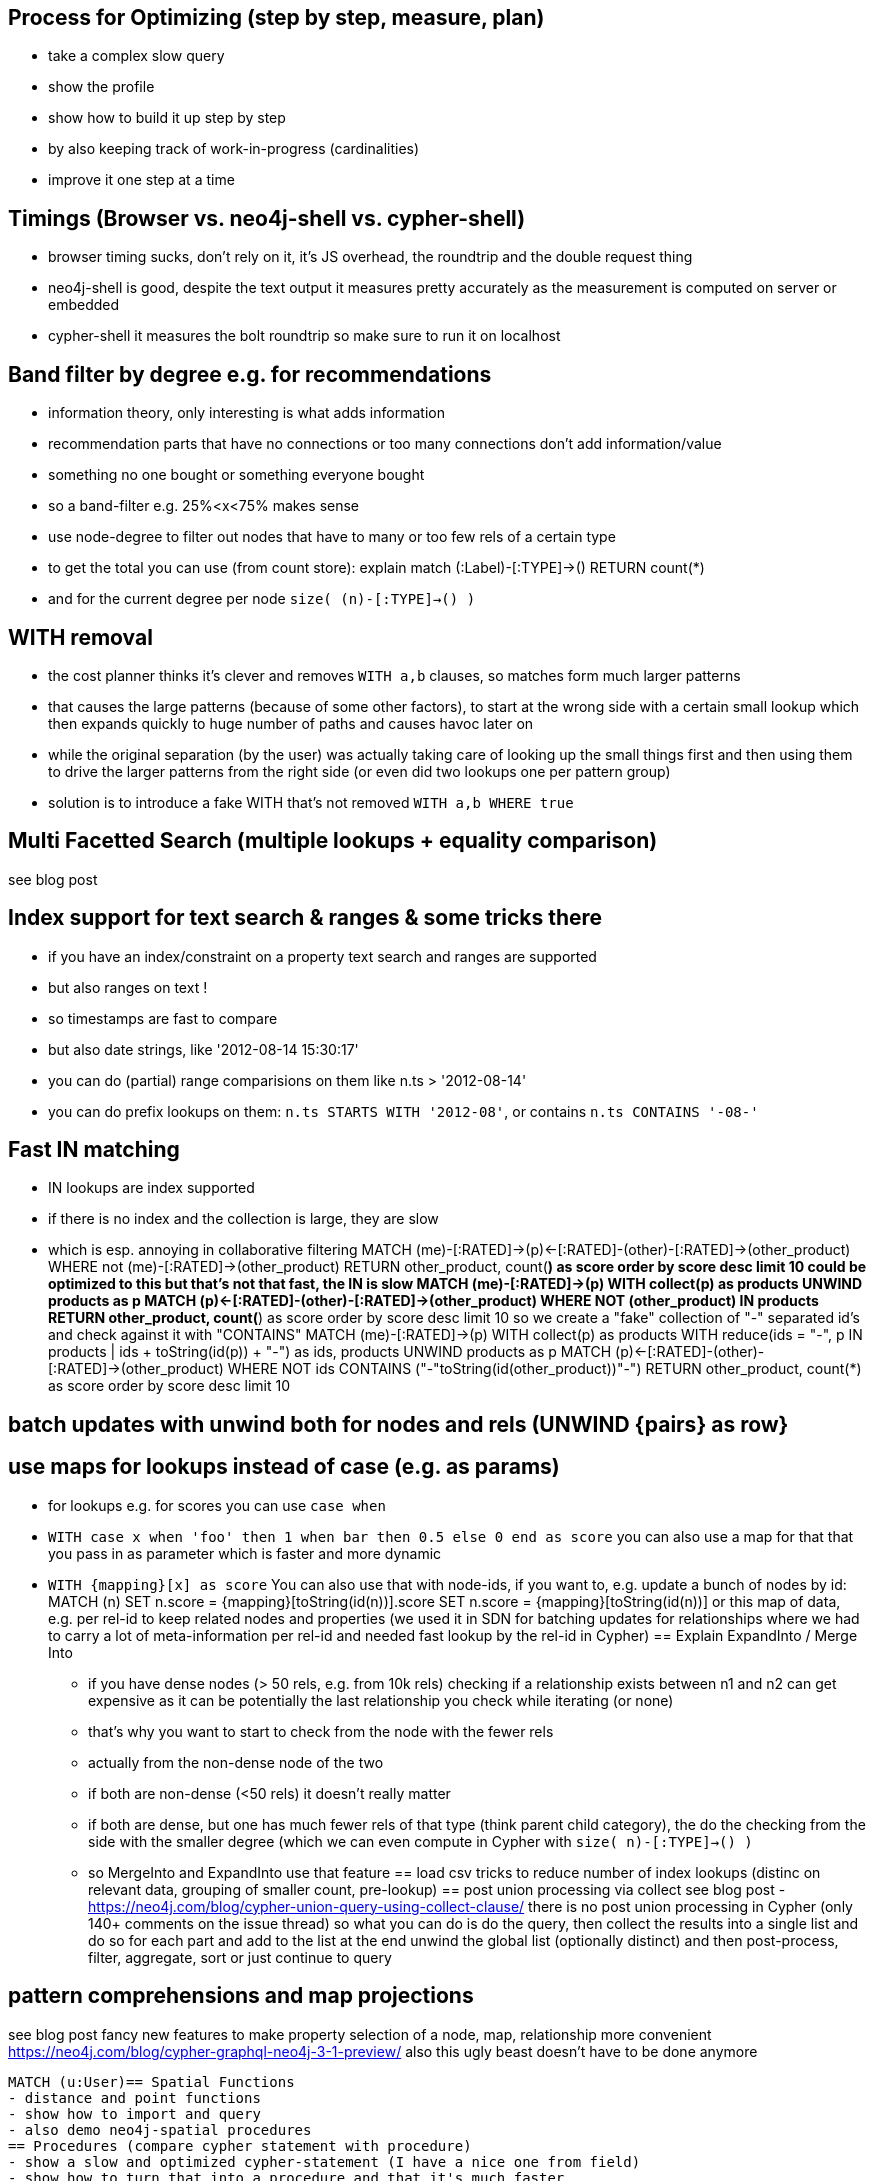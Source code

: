 == Process for Optimizing (step by step, measure, plan)
- take a complex slow query
- show the profile
- show how to build it up step by step
- by also keeping track of work-in-progress (cardinalities)
- improve it one step at a time

== Timings (Browser vs. neo4j-shell vs. cypher-shell)
- browser timing sucks, don't rely on it, it's JS overhead, the roundtrip and the double request thing
- neo4j-shell is good, despite the text output it measures pretty accurately as the measurement is computed on server or embedded
- cypher-shell it measures the bolt roundtrip so make sure to run it on localhost

== Band filter by degree e.g. for recommendations
- information theory, only interesting is what adds information
- recommendation parts that have no connections or too many connections don't add information/value
- something no one bought or something everyone bought
- so a band-filter e.g. 25%<x<75% makes sense
- use node-degree to filter out nodes that have to many or too few rels of a certain type
- to get the total you can use (from count store):
  explain match (:Label)-[:TYPE]->() RETURN count(*)
- and for the current degree per node `size( (n)-[:TYPE]->() )`


== WITH removal
- the cost planner thinks it's clever and removes `WITH a,b` clauses, so matches form much larger patterns
- that causes the large patterns (because of some other factors), to start at the wrong side with a certain small lookup which then expands quickly to huge number of paths and causes havoc later on
- while the original separation (by the user) was actually taking care of looking up the small things first and then using them to drive the larger patterns from the right side (or even did two lookups one per pattern group)
- solution is to introduce a fake WITH that's not removed `WITH a,b WHERE true`

== Multi Facetted Search (multiple lookups + equality comparison)
see blog post

== Index support for text search & ranges & some tricks there
- if you have an index/constraint on a property text search and ranges are supported
- but also ranges on text !
- so timestamps are fast to compare
- but also date strings, like '2012-08-14 15:30:17'
- you can do (partial) range comparisions on them like n.ts > '2012-08-14'
- you can do prefix lookups on them: `n.ts STARTS WITH '2012-08'`, or contains `n.ts CONTAINS '-08-'`

== Fast IN matching
- IN lookups are index supported
- if there is no index and the collection is large, they are slow
- which is esp. annoying in collaborative filtering
MATCH (me)-[:RATED]->(p)<-[:RATED]-(other)-[:RATED]->(other_product)
WHERE not (me)-[:RATED]->(other_product)
RETURN other_product, count(*) as score order by score desc limit 10
could be optimized to this
but that's not that fast, the IN is slow
MATCH (me)-[:RATED]->(p)
WITH collect(p) as products
UNWIND products as p
MATCH (p)<-[:RATED]-(other)-[:RATED]->(other_product)
WHERE NOT (other_product) IN products
RETURN other_product, count(*) as score order by score desc limit 10
so we create a "fake" collection of "-" separated id's and check against it with "CONTAINS"
MATCH (me)-[:RATED]->(p)
WITH collect(p) as products
WITH reduce(ids = "-", p IN products | ids + toString(id(p)) + "-")  as ids, products
UNWIND products as p
MATCH (p)<-[:RATED]-(other)-[:RATED]->(other_product)
WHERE NOT ids CONTAINS ("-"+toString(id(other_product))+"-")
RETURN other_product, count(*) as score order by score desc limit 10

== batch updates with unwind both for nodes and rels (UNWIND {pairs} as row}
== use maps for lookups instead of case (e.g. as params)
- for lookups e.g. for scores you can use `case when`
- `WITH case x when 'foo' then 1 when bar then 0.5 else 0 end as score`
you can also use a map for that that you pass in as parameter which is faster and more dynamic
- `WITH {mapping}[x] as score`
You can also use that with node-ids, if you want to, e.g. update a bunch of nodes by id:
MATCH (n)
SET n.score = {mapping}[toString(id(n))].score
// or
SET n.score = {mapping}[toString(id(n))]
or this map of data, e.g. per rel-id to keep related nodes and properties (we used it in SDN for batching updates for relationships where we had to carry a lot of meta-information per rel-id and needed fast lookup by the rel-id in Cypher)
== Explain ExpandInto / Merge Into
* if you have dense nodes (> 50 rels, e.g. from 10k rels) checking if a relationship exists between n1 and n2 can get expensive as it can be potentially the last relationship you check while iterating (or none)
* that's why you want to start to check from the node with the fewer rels
* actually from the non-dense node of the two
* if both are non-dense (<50 rels) it doesn't really matter
* if both are dense, but one has much fewer rels of that type (think parent child category), the do the checking from the side with the smaller degree (which we can even compute in Cypher with `size( n)-[:TYPE]->() )`
* so MergeInto and ExpandInto use that feature
== load csv tricks to reduce number of index lookups
(distinc on relevant data, grouping of smaller count, pre-lookup)
== post union processing via collect
see blog post - https://neo4j.com/blog/cypher-union-query-using-collect-clause/
there is no post union processing in Cypher (only 140+ comments on the issue thread)
so what you can do is do the query, then collect the results into a single list
and do so for each part and add to the list
at the end unwind the global list (optionally distinct) and then post-process, filter, aggregate, sort or just continue to query

== pattern comprehensions and map projections
see blog post fancy new features to make property selection of a node, map, relationship more convenient
https://neo4j.com/blog/cypher-graphql-neo4j-3-1-preview/
also this ugly beast doesn't have to be done anymore
----
MATCH (u:User)== Spatial Functions
- distance and point functions
- show how to import and query
- also demo neo4j-spatial procedures
== Procedures (compare cypher statement with procedure)
- show a slow and optimized cypher-statement (I have a nice one from field)
- show how to turn that into a procedure and that it's much faster
== APOC
- show the different areas of APOC
- demo data-integration, graph-algos, conversion and collection functions
- perhaps reuse the presentation slides
== Process for Optimizing (step by step, measure, plan)
- take a complex slow query
- show the profile
- show how to build it up step by step
- by also keeping track of work-in-progress (cardinalities)
- improve it one step at a time
== Timings (Browser vs. neo4j-shell vs. cypher-shell)
- browser timing sucks, don't rely on it, it's JS overhead, the roundtrip and the double request thing
- neo4j-shell is good, despite the text output it measures pretty accurately as the measurement is computed on server or embedded
- cypher-shell it measures the bolt roundtrip so make sure to run it on localhost
== LOAD CSV today (create small subgraphs vs. nodes then rels)
- we used to convey that you have to strictly create nodes first (separately)
- and only then relationships
- today with the better eager handling and cost based writes
- I think you can actually create sensible subgraphs (let's say up to 100 or 1000 nodes) per row
- that should also help with concurrent execution and deadlocks
- start with creating / updating the root node of your subgraph to take a lock
== Cost planner for WRITES what changed
- now that we have the cost planner for writes, what has changed
- e.g. demo decomposition of a MERGE or MERGE relationship
- more sensible matches for long patterns or varlength
- so it enables more complex create patterns again
- eager is also better
== Band filter by degree e.g. for recommendations
- information theory, only iteresting is what adds information
- recommendation parts that have no connections or too many connections don't add information/value
- something no one bought or something everyone bought
- so a band-filter e.g. 25%<x<75% makes sense
- use node-degree to filter out nodes that have to many or too few rels of a certain type
- to get the total you can use (from count store):
  explain match (:Label)-[:TYPE]->() RETURN count(*)
- and for the current degree per node `size( (n)-[:TYPE]->() )`
== Handling of large tx (batching)
- large tx take too much memory, you can do 1M updates with 4G heap
- have to batch transactions
- with :Processed label and SKIP/LIMIT
- or APOC
- apoc.periodic.iterate, apoc.periodic.commit
- independent updates can be run in parallel (like updating nodes or just rel-properties)
== WITH removal
- the cost planner thinks it's clever and removes `WITH a,b` clauses, so matches form much larger patterns
- that causes the large patterns (because of some other factors), to start at the wrong side with a certain small lookup which then expands quickly to huge number of paths and causes havoc later on
- while the original separation (by the user) was actually taking care of looking up the small things first and then using them to drive the larger patterns from the right side (or even did two lookups one per pattern group)
- solution is to introduce a fake WITH that's not removed `WITH a,b WHERE true`
== Multi Facetted Search (multiple lookups + equality comparison)
see blog post
== Index support for text search & ranges & some tricks there
- if you have an index/constraint on a property text search and ranges are supported
- but also ranges on text !
- so timestamps are fast to compare
- but also date strings, like '2012-08-14 15:30:17'
- you can do (partial) range comparisions on them like n.ts > '2012-08-14'
- you can do prefix lookups on them: `n.ts STARTS WITH '2012-08'`, or contains `n.ts CONTAINS '-08-'`
== Fast IN matching
- IN lookups are index supported
- if there is no index and the collection is large, they are slow
- which is esp. annoying in collaborative filtering
MATCH (me)-[:RATED]->(p)<-[:RATED]-(other)-[:RATED]->(other_product)
WHERE not (me)-[:RATED]->(other_product)
RETURN other_product, count(*) as score order by score desc limit 10
could be optimized to this
but that's not that fast, the IN is slow
MATCH (me)-[:RATED]->(p)
WITH collect(p) as products
UNWIND products as p
MATCH (p)<-[:RATED]-(other)-[:RATED]->(other_product)
WHERE NOT (other_product) IN products
RETURN other_product, count(*) as score order by score desc limit 10
so we create a "fake" collection of "-" separated id's and check against it with "CONTAINS"
MATCH (me)-[:RATED]->(p)
WITH collect(p) as products
WITH reduce(ids = "-", p IN products | ids + toString(id(p)) + "-")  as ids, products
UNWIND products as p
MATCH (p)<-[:RATED]-(other)-[:RATED]->(other_product)
WHERE NOT ids CONTAINS ("-"+toString(id(other_product))+"-")
RETURN other_product, count(*) as score order by score desc limit 10
== batch updates with unwind both for nodes and rels (UNWIND {pairs} as row}
== use maps for lookups instead of case (e.g. as params)
- for look
